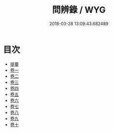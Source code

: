 #+TITLE: 問辨錄 / WYG
#+DATE: 2018-03-28 13:09:43.682489
* 目次
 - [[file:KR1h0046_000.txt::000-1b][提要]]
 - [[file:KR1h0046_001.txt::001-1a][卷一]]
 - [[file:KR1h0046_002.txt::002-1a][卷二]]
 - [[file:KR1h0046_003.txt::003-1a][卷三]]
 - [[file:KR1h0046_004.txt::004-1a][卷四]]
 - [[file:KR1h0046_005.txt::005-1a][卷五]]
 - [[file:KR1h0046_006.txt::006-1a][卷六]]
 - [[file:KR1h0046_007.txt::007-1a][卷七]]
 - [[file:KR1h0046_008.txt::008-1a][卷八]]
 - [[file:KR1h0046_009.txt::009-1a][卷九]]
 - [[file:KR1h0046_010.txt::010-1a][卷十]]
